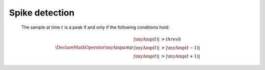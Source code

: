 Spike detection
===============

   The sample at time :math:`t` is a peak if and only if the following conditions hold:

.. math::

    \DeclareMathOperator{\myAmp}{amp}
    \begin{align*}
        |\myAmp(t)| &> thresh \\
        |\myAmp(t)| &> |\myAmp(t-1)| \\
        |\myAmp(t)| &> |\myAmp(t+1)|
    \end{align*}
